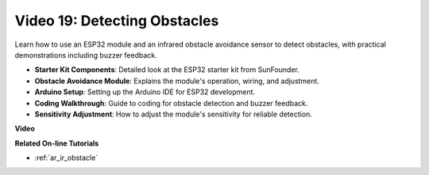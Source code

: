 Video 19: Detecting Obstacles
==============================

Learn how to use an ESP32 module and an infrared obstacle avoidance sensor to detect obstacles, with practical demonstrations including buzzer feedback.

* **Starter Kit Components**: Detailed look at the ESP32 starter kit from SunFounder.
* **Obstacle Avoidance Module**: Explains the module's operation, wiring, and adjustment.
* **Arduino Setup**: Setting up the Arduino IDE for ESP32 development.
* **Coding Walkthrough**: Guide to coding for obstacle detection and buzzer feedback.
* **Sensitivity Adjustment**: How to adjust the module's sensitivity for reliable detection.

**Video**

.. raw:: html

    <iframe width="700" height="500" src="https://www.youtube.com/embed/yMa2FOhpesU?si=80Z-WK_FstxI8DeT" title="YouTube video player" frameborder="0" allow="accelerometer; autoplay; clipboard-write; encrypted-media; gyroscope; picture-in-picture; web-share" allowfullscreen></iframe>

**Related On-line Tutorials**

* :ref:`ar_ir_obstacle`


